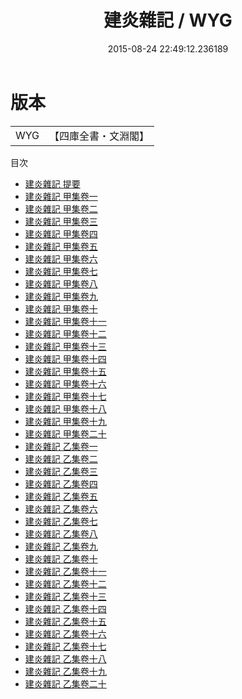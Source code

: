 #+TITLE: 建炎雜記 / WYG
#+DATE: 2015-08-24 22:49:12.236189
* 版本
 |       WYG|【四庫全書・文淵閣】|
目次
 - [[file:KR2m0005_000.txt::000-1a][建炎雜記 提要]]
 - [[file:KR2m0005_001.txt::001-1a][建炎雜記 甲集卷一]]
 - [[file:KR2m0005_002.txt::002-1a][建炎雜記 甲集卷二]]
 - [[file:KR2m0005_003.txt::003-1a][建炎雜記 甲集卷三]]
 - [[file:KR2m0005_004.txt::004-1a][建炎雜記 甲集卷四]]
 - [[file:KR2m0005_005.txt::005-1a][建炎雜記 甲集卷五]]
 - [[file:KR2m0005_006.txt::006-1a][建炎雜記 甲集卷六]]
 - [[file:KR2m0005_007.txt::007-1a][建炎雜記 甲集卷七]]
 - [[file:KR2m0005_008.txt::008-1a][建炎雜記 甲集卷八]]
 - [[file:KR2m0005_009.txt::009-1a][建炎雜記 甲集卷九]]
 - [[file:KR2m0005_010.txt::010-1a][建炎雜記 甲集卷十]]
 - [[file:KR2m0005_011.txt::011-1a][建炎雜記 甲集卷十一]]
 - [[file:KR2m0005_012.txt::012-1a][建炎雜記 甲集卷十二]]
 - [[file:KR2m0005_013.txt::013-1a][建炎雜記 甲集卷十三]]
 - [[file:KR2m0005_014.txt::014-1a][建炎雜記 甲集卷十四]]
 - [[file:KR2m0005_015.txt::015-1a][建炎雜記 甲集卷十五]]
 - [[file:KR2m0005_016.txt::016-1a][建炎雜記 甲集卷十六]]
 - [[file:KR2m0005_017.txt::017-1a][建炎雜記 甲集卷十七]]
 - [[file:KR2m0005_018.txt::018-1a][建炎雜記 甲集卷十八]]
 - [[file:KR2m0005_019.txt::019-1a][建炎雜記 甲集卷十九]]
 - [[file:KR2m0005_020.txt::020-1a][建炎雜記 甲集卷二十]]
 - [[file:KR2m0005_021.txt::021-1a][建炎雜記 乙集卷一]]
 - [[file:KR2m0005_022.txt::022-1a][建炎雜記 乙集卷二]]
 - [[file:KR2m0005_023.txt::023-1a][建炎雜記 乙集卷三]]
 - [[file:KR2m0005_024.txt::024-1a][建炎雜記 乙集卷四]]
 - [[file:KR2m0005_025.txt::025-1a][建炎雜記 乙集卷五]]
 - [[file:KR2m0005_026.txt::026-1a][建炎雜記 乙集卷六]]
 - [[file:KR2m0005_027.txt::027-1a][建炎雜記 乙集卷七]]
 - [[file:KR2m0005_028.txt::028-1a][建炎雜記 乙集卷八]]
 - [[file:KR2m0005_029.txt::029-1a][建炎雜記 乙集卷九]]
 - [[file:KR2m0005_030.txt::030-1a][建炎雜記 乙集卷十]]
 - [[file:KR2m0005_031.txt::031-1a][建炎雜記 乙集卷十一]]
 - [[file:KR2m0005_032.txt::032-1a][建炎雜記 乙集卷十二]]
 - [[file:KR2m0005_033.txt::033-1a][建炎雜記 乙集卷十三]]
 - [[file:KR2m0005_034.txt::034-1a][建炎雜記 乙集卷十四]]
 - [[file:KR2m0005_035.txt::035-1a][建炎雜記 乙集卷十五]]
 - [[file:KR2m0005_036.txt::036-1a][建炎雜記 乙集卷十六]]
 - [[file:KR2m0005_037.txt::037-1a][建炎雜記 乙集卷十七]]
 - [[file:KR2m0005_038.txt::038-1a][建炎雜記 乙集卷十八]]
 - [[file:KR2m0005_039.txt::039-1a][建炎雜記 乙集卷十九]]
 - [[file:KR2m0005_040.txt::040-1a][建炎雜記 乙集卷二十]]
